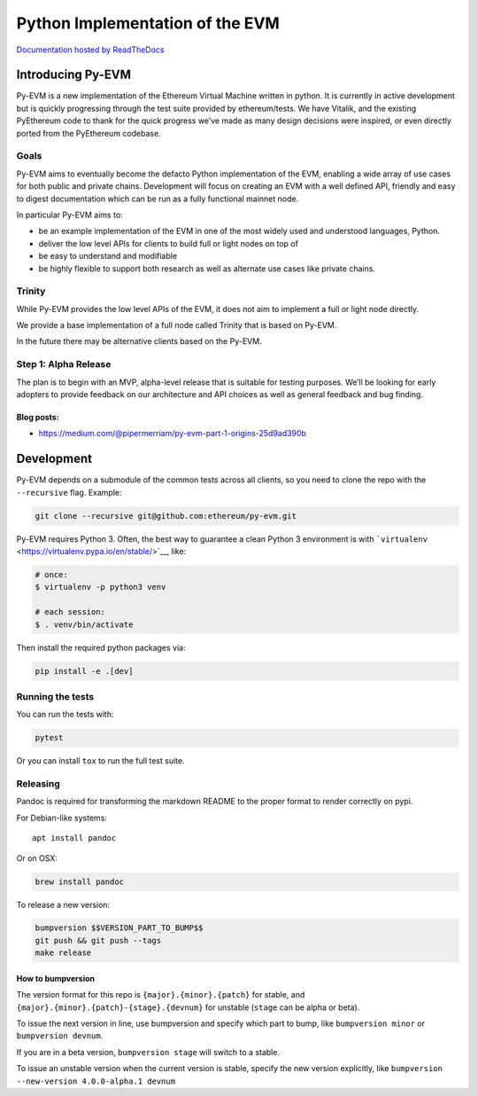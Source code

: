 Python Implementation of the EVM
================================

|Join the chat at https://gitter.im/ethereum/py-evm| |Documentation
Status|

`Documentation hosted by
ReadTheDocs <http://py-evm.readthedocs.io/en/latest/>`__

Introducing Py-EVM
------------------

Py-EVM is a new implementation of the Ethereum Virtual Machine written
in python. It is currently in active development but is quickly
progressing through the test suite provided by ethereum/tests. We have
Vitalik, and the existing PyEthereum code to thank for the quick
progress we’ve made as many design decisions were inspired, or even
directly ported from the PyEthereum codebase.

Goals
~~~~~

Py-EVM aims to eventually become the defacto Python implementation of
the EVM, enabling a wide array of use cases for both public and private
chains. Development will focus on creating an EVM with a well defined
API, friendly and easy to digest documentation which can be run as a
fully functional mainnet node.

In particular Py-EVM aims to:

-  be an example implementation of the EVM in one of the most widely
   used and understood languages, Python.

-  deliver the low level APIs for clients to build full or light nodes
   on top of

-  be easy to understand and modifiable

-  be highly flexible to support both research as well as alternate use
   cases like private chains.

Trinity
~~~~~~~

While Py-EVM provides the low level APIs of the EVM, it does not aim to
implement a full or light node directly.

We provide a base implementation of a full node called Trinity that is
based on Py-EVM.

In the future there may be alternative clients based on the Py-EVM.

Step 1: Alpha Release
~~~~~~~~~~~~~~~~~~~~~

The plan is to begin with an MVP, alpha-level release that is suitable
for testing purposes. We’ll be looking for early adopters to provide
feedback on our architecture and API choices as well as general feedback
and bug finding.

Blog posts:
^^^^^^^^^^^

-  https://medium.com/@pipermerriam/py-evm-part-1-origins-25d9ad390b

Development
-----------

Py-EVM depends on a submodule of the common tests across all clients, so
you need to clone the repo with the ``--recursive`` flag. Example:

.. code:: sh

    git clone --recursive git@github.com:ethereum/py-evm.git

Py-EVM requires Python 3. Often, the best way to guarantee a clean
Python 3 environment is with
```virtualenv`` <https://virtualenv.pypa.io/en/stable/>`__, like:

.. code:: sh

    # once:
    $ virtualenv -p python3 venv

    # each session:
    $ . venv/bin/activate

Then install the required python packages via:

.. code:: sh

    pip install -e .[dev]

Running the tests
~~~~~~~~~~~~~~~~~

You can run the tests with:

.. code:: sh

    pytest

Or you can install ``tox`` to run the full test suite.

Releasing
~~~~~~~~~

Pandoc is required for transforming the markdown README to the proper
format to render correctly on pypi.

For Debian-like systems:

::

    apt install pandoc

Or on OSX:

.. code:: sh

    brew install pandoc

To release a new version:

.. code:: sh

    bumpversion $$VERSION_PART_TO_BUMP$$
    git push && git push --tags
    make release

How to bumpversion
^^^^^^^^^^^^^^^^^^

The version format for this repo is ``{major}.{minor}.{patch}`` for
stable, and ``{major}.{minor}.{patch}-{stage}.{devnum}`` for unstable
(``stage`` can be alpha or beta).

To issue the next version in line, use bumpversion and specify which
part to bump, like ``bumpversion minor`` or ``bumpversion devnum``.

If you are in a beta version, ``bumpversion stage`` will switch to a
stable.

To issue an unstable version when the current version is stable, specify
the new version explicitly, like
``bumpversion --new-version 4.0.0-alpha.1 devnum``

.. |Join the chat at https://gitter.im/ethereum/py-evm| image:: https://badges.gitter.im/ethereum/py-evm.svg
   :target: https://gitter.im/ethereum/py-evm
.. |Documentation Status| image:: https://readthedocs.org/projects/py-evm/badge/?version=latest
   :target: http://py-evm.readthedocs.io/en/latest/?badge=latest


